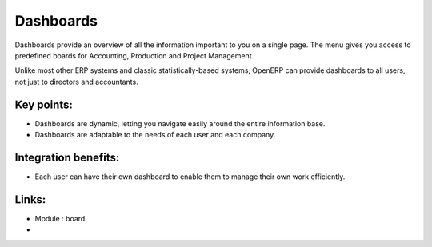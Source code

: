 Dashboards
==========

Dashboards provide an overview of all the information important to you
on a single page. The menu gives you access to predefined boards for
Accounting, Production and Project Management.

Unlike most other ERP systems and classic statistically-based systems, OpenERP
can provide dashboards to all users, not just to
directors and accountants.

.. raw:: html
 
 <a target="_blank" href="../images/dashboards_screenshot.png"><img src="../images_small/dashboards_screenshot.png" class="screenshot" /></a>

Key points:
-----------

* Dashboards are dynamic, letting you navigate easily around the entire information base. 
* Dashboards are adaptable to the needs of each user and each company.

Integration benefits:
---------------------

* Each user can have their own dashboard to enable them to manage their own work efficiently.

Links:
------
* Module : board

*
  .. raw:: html
  
    <a target="_blank" href="http://demo.openerp.com:8080">Demonstration</a>
